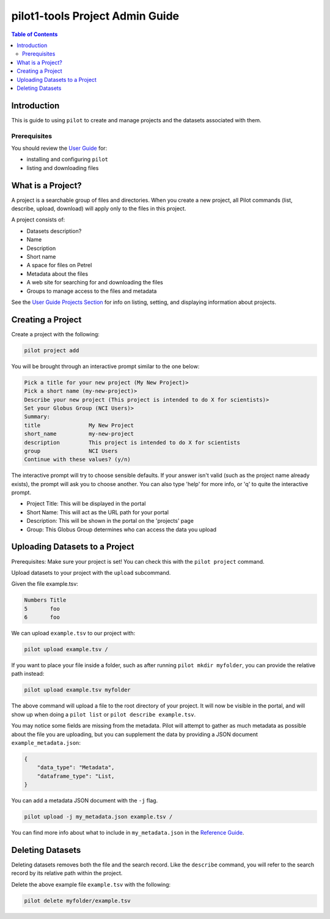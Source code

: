 pilot1-tools Project Admin Guide
================================

.. contents:: Table of Contents


Introduction
------------

This is guide to using ``pilot`` to create and manage projects and the datasets associated with them.
              
Prerequisites
^^^^^^^^^^^^^

You should review the `User Guide
<https://github.com/globusonline/pilot1-tools/blob/master/docs/user-guide.rst>`_ for:


- installing and configuring ``pilot``
- listing and downloading files

What is a Project?
------------------

A project is a searchable group of files and directories. When you create a new project,
all Pilot commands (list, describe, upload, download) will apply only to the files in
this project.

A project consists of:

- Datasets description?

- Name
- Description
- Short name
- A space for files on Petrel
- Metadata about the files
- A web site for searching for and downloading the files
- Groups to manage access to the files and metadata

See the `User Guide Projects Section <https://github.com/globusonline/pilot1-tools/blob/master/docs/user-guide.rst#id6>`_
for info on listing, setting, and displaying information about projects.

Creating a Project
------------------

Create a project with the following:

.. code-block:: bash

   pilot project add


You will be brought through an interactive prompt similar to the one below:


.. code-block:: bash

   Pick a title for your new project (My New Project)>
   Pick a short name (my-new-project)>
   Describe your new project (This project is intended to do X for scientists)>
   Set your Globus Group (NCI Users)>
   Summary:
   title               My New Project
   short_name          my-new-project
   description         This project is intended to do X for scientists
   group               NCI Users
   Continue with these values? (y/n)

The interactive prompt will try to choose sensible defaults. If your answer
isn't valid (such as the project name already exists), the prompt will ask you
to choose another. You can also type 'help' for more info, or 'q' to quite the
interactive prompt.

- Project Title: This will be displayed in the portal
- Short Name: This will act as the URL path for your portal
- Description: This will be shown in the portal on the 'projects' page
- Group: This Globus Group determines who can access the data you upload



Uploading Datasets to a Project
-------------------------------

Prerequisites: Make sure your project is set! You can check this with the ``pilot project`` command.

Upload datasets to your project with the ``upload`` subcommand.

Given the file example.tsv:

.. code-block:: tsv

   Numbers Title
   5       foo
   6       foo

We can upload ``example.tsv`` to our project with:

.. code-block:: bash

   pilot upload example.tsv /

If you want to place your file inside a folder, such as after running ``pilot mkdir myfolder``,
you can provide the relative path instead:

.. code-block:: bash

   pilot upload example.tsv myfolder


The above command will upload a file to the root directory of your project.
It will now be visible in the portal, and will show up when doing a ``pilot list``
or ``pilot describe example.tsv``.

You may notice some fields are missing from the metadata. Pilot will attempt to
gather as much metadata as possible about the file you are uploading, but you can
supplement the data by providing a JSON document ``example_metadata.json``:

.. code-block:: json

    {
        "data_type": "Metadata",
        "dataframe_type": "List,
    }

You can add a metadata JSON document with the ``-j`` flag.


.. code-block:: bash

   pilot upload -j my_metadata.json example.tsv /

You can find more info about what to include in ``my_metadata.json`` in the `Reference Guide
<https://github.com/globusonline/pilot1-tools/blob/master/docs/reference.rst>`_.


Deleting Datasets
-----------------

Deleting datasets removes both the file and the search record. Like the ``describe`` command,
you will refer to the search record by its relative path within the project.

Delete the above example file ``example.tsv`` with the following:

.. code-block:: bash

   pilot delete myfolder/example.tsv
